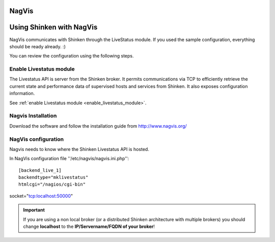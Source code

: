 .. _use_with_nagvis:



NagVis 
-------




.. image:: /_static/images/nagivs.jpg?640x480
   :scale: 90 %


  * Homepage: http://www.nagvis.org/
  * Screenshots: http://www.nagvis.org/screenshots
  * Description: "NagVis is a visualization addon for the well known network managment system Nagios."
  * License: GPL v2

  * Shinken dedicated forum: http://www.shinken-monitoring.org/forum/index.php/board,11.0.html


Using Shinken with NagVis 
--------------------------


NagVis communicates with Shinken through the LiveStatus module. If you used the sample configuration, everything should be ready already. :)

You can review the configuration using the following steps.



Enable Livestatus module 
~~~~~~~~~~~~~~~~~~~~~~~~~


The Livestatus API is server from the Shinken broker. It permits communications via TCP to efficiently retrieve the current state and performance data of supervised hosts and services from Shinken. It also exposes configuration information.

See :ref:`enable Livestatus module <enable_livestatus_module>`.



Nagvis Installation 
~~~~~~~~~~~~~~~~~~~~


Download the software and follow the installation guide from http://www.nagvis.org/



NagVis configuration 
~~~~~~~~~~~~~~~~~~~~~


Nagvis needs to know where the Shinken Livestatus API is hosted.

In NagVis configuration file ''/etc/nagvis/nagvis.ini.php'':

  
::

  [backend_live_1]
  backendtype="mklivestatus"
  htmlcgi="/nagios/cgi-bin"
socket="tcp:localhost:50000"

.. important::  If you are using a non local broker (or a distributed Shinken architecture with multiple brokers) you should change **localhost** to the **IP/Servername/FQDN of your broker**!